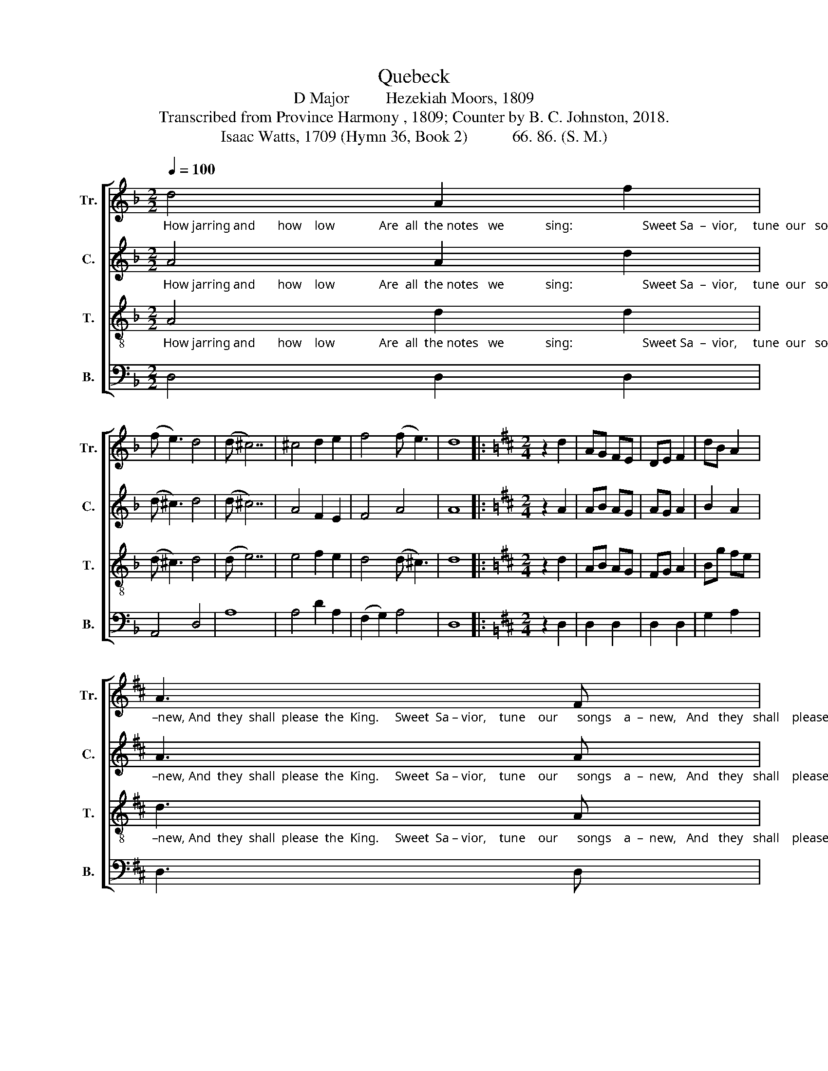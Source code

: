 X:1
T:Quebeck
T:D Major         Hezekiah Moors, 1809
T:Transcribed from Province Harmony , 1809; Counter by B. C. Johnston, 2018.
T:Isaac Watts, 1709 (Hymn 36, Book 2)           66. 86. (S. M.)
%%score [ 1 2 3 4 ]
L:1/8
Q:1/4=100
M:2/2
K:F
V:1 treble nm="Tr." snm="Tr."
V:2 treble nm="C." snm="C."
V:3 treble-8 nm="T." snm="T."
V:4 bass nm="B." snm="B."
V:1
"_How jarring and       how    low              Are  all  the notes   we             sing:                      Sweet Sa  –  vior,     tune  our   songs   a  –" d4 A2 f2 | %1
 (f e3) d4 | (d ^c7) | ^c4 d2 e2 | f4 (f e3) | d8 |:[K:D][M:2/4] z2 d2 | AG FE | DE F2 | dB A2 | %10
"_–new, And  they  shall  please  the  King.     Sweet  Sa – vior,    tune    our      songs    a  –  new,   And   they   shall    please    the    King." A3 F | %11
 GE BG | F2 B2 | A4 | z2 d2 | dA df | fe d[ce] | fe dc | d3 c | BA FB | AG FE | F4 :| %22
V:2
"_How jarring and       how    low              Are  all  the notes   we             sing:                      Sweet Sa  –  vior,     tune  our   songs   a  –" A4 A2 d2 | %1
 (d ^c3) d4 | (d ^c7) | A4 F2 E2 | F4 A4 | A8 |:[K:D][M:2/4] z2 A2 | AB AG | AG A2 | B2 A2 | %10
"_–new, And  they  shall  please  the  King.     Sweet  Sa – vior,    tune    our      songs    a  –  new,   And   they   shall    please    the    King." A3 A | %11
 BG EG | F2 ^G2 | A4 | z2 A2 | FA F2 | AG Ac | AG FE | F3 G | BA FG | AG AG | F4 :| %22
V:3
"_How jarring and       how    low              Are  all  the notes   we             sing:                      Sweet Sa  –  vior,     tune  our   songs   a  –" A4 d2 d2 | %1
 (d ^c3) d4 | (d e7) | e4 f2 e2 | d4 (d ^c3) | d8 |:[K:D][M:2/4] z2 d2 | AB AG | FG A2 | Bg fe | %10
"_–new, And  they  shall  please  the  King.     Sweet  Sa – vior,    tune    our      songs    a  –  new,   And   they   shall    please    the    King." d3 A | %11
 BG EB | A2 ^G2 | A4 | z2 d2 | fd fa | ag fe | ag fe | f3 e | d2 Ag | fe dc | d4 :| %22
V:4
 D,4 D,2 D,2 | A,,4 D,4 | A,8 | A,4 D2 A,2 | (F,2 G,2) A,4 | D,8 |:[K:D][M:2/4] z2 D,2 | D,2 D,2 | %8
 D,2 D,2 | G,2 A,2 | D,3 D, | G,2 [E,G,]2 | D,2 E,2 | A,,4 | %14
 z2"________________________________________________\nEdited by B. C. Johnston, 2018\n   1. Grace eighth-notes replaced with normal eighth-notes in measures 2, 3, and 5 in \nTreble\n and \nTenor\n.\n   2. Measure 14 was two quarter notes, the first with \nfermata\n; replaced by a half note, quarter rest, and a quarter note.\n   3. Counter paart written." D2 | %15
 D,2 D2 | A,2 A,2 | A,2 A,2 | D3 A, | D,2 F,G, | A,2 A,,2 | D,4 :| %22

